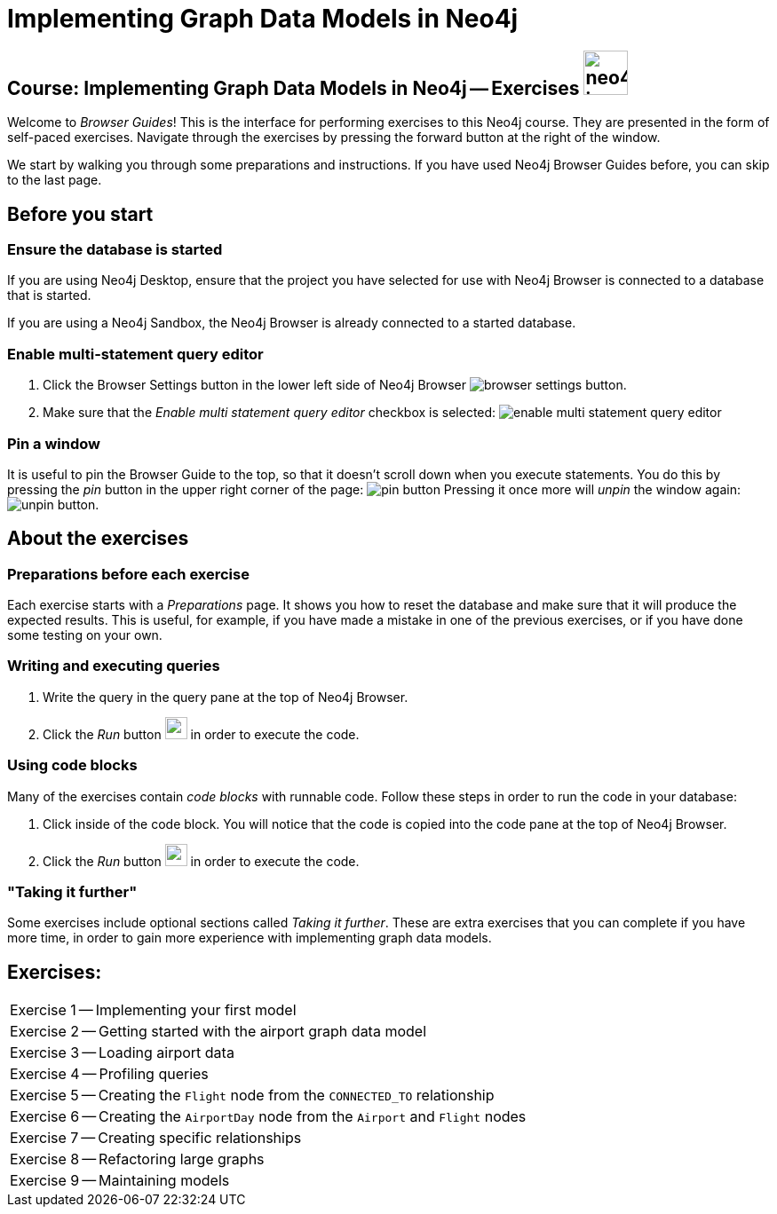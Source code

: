 = Implementing Graph Data Models in Neo4j

== Course: Implementing Graph Data Models in Neo4j -- Exercises image:{guides}/img/neo4j-icon.png[width=50]

Welcome to _Browser Guides_!
This is the interface for performing exercises to this Neo4j course.
They are presented in the form of self-paced exercises.
Navigate through the exercises by pressing the forward button at the right of the window.

We start by walking you through some preparations and instructions.
If you have used Neo4j Browser Guides before, you can skip to the last page.


== Before you start

=== Ensure the database is started

If you are using Neo4j Desktop, ensure that the project you have selected for use with Neo4j Browser is connected to a database that is started.

If you are using a Neo4j Sandbox, the Neo4j Browser is already connected to a started database.

=== Enable multi-statement query editor

. Click the Browser Settings button in the lower left side of Neo4j Browser image:{guides}/img/browser-settings-button.png[].
. Make sure that the _Enable multi statement query editor_ checkbox is selected: image:{guides}/img/enable-multi-statement-query-editor.png[]

=== Pin a window

It is useful to pin the Browser Guide to the top, so that it doesn't scroll down when you execute statements.
You do this by pressing the _pin_ button in the upper right corner of the page: image:{guides}/img/pin-button.png[]
Pressing it once more will _unpin_ the window again: image:{guides}/img/unpin-button.png[]. 

== About the exercises

=== Preparations before each exercise

Each exercise starts with a _Preparations_ page.
It shows you how to reset the database and make sure that it will produce the expected results.
This is useful, for example, if you have made a mistake in one of the previous exercises, or if you have done some testing on your own.


=== Writing and executing queries

. Write the query in the query pane at the top of Neo4j Browser.
. Click the _Run_ button image:{guides}/img/run-button.png[width=25] in order to execute the code.


=== Using code blocks

Many of the exercises contain _code blocks_ with runnable code.
Follow these steps in order to run the code in your database:

. Click inside of the code block.
You will notice that the code is copied into the code pane at the top of Neo4j Browser.
. Click the _Run_ button image:{guides}/img/run-button.png[width=25] in order to execute the code.


=== "Taking it further"

Some exercises include optional sections called _Taking it further_.
These are extra exercises that you can complete if you have more time, in order to gain more experience with implementing graph data models.


== Exercises:

[cols=1, frame=none]
|===
| pass:a[<a play-topic='{guides}/01.html'>Exercise 1</a>] -- Implementing your first model
| pass:a[<a play-topic='{guides}/02.html'>Exercise 2</a>] -- Getting started with the airport graph data model
| pass:a[<a play-topic='{guides}/03.html'>Exercise 3</a>] -- Loading airport data
| pass:a[<a play-topic='{guides}/04.html'>Exercise 4</a>] -- Profiling queries
| pass:a[<a play-topic='{guides}/05.html'>Exercise 5</a>] -- Creating the `Flight` node from the `CONNECTED_TO` relationship
| pass:a[<a play-topic='{guides}/06.html'>Exercise 6</a>] -- Creating the `AirportDay` node from the `Airport` and `Flight` nodes
| pass:a[<a play-topic='{guides}/07.html'>Exercise 7</a>] -- Creating specific relationships
| pass:a[<a play-topic='{guides}/08.html'>Exercise 8</a>] -- Refactoring large graphs
| pass:a[<a play-topic='{guides}/09.html'>Exercise 9</a>] -- Maintaining models
|===